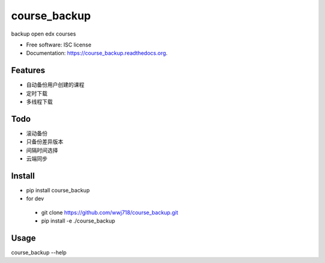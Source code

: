 ===============================
course_backup
===============================

.. image:: https://img.shields.io/pypi/v/course_backup.svg
        :target: https://pypi.python.org/pypi/course_backup

.. image:: https://img.shields.io/travis/wwj718/course_backup.svg
        :target: https://travis-ci.org/wwj718/course_backup

.. image:: https://readthedocs.org/projects/course_backup/badge/?version=latest
        :target: https://readthedocs.org/projects/course_backup/?badge=latest
        :alt: Documentation Status


backup open edx courses

* Free software: ISC license
* Documentation: https://course_backup.readthedocs.org.

Features
--------

* 自动备份用户创建的课程
* 定时下载
* 多线程下载

Todo
--------

*  滚动备份
*  只备份差异版本
*  间隔时间选择
*  云端同步

Install
--------

*  pip install course_backup
*  for dev 
  *  git clone https://github.com/wwj718/course_backup.git
  *  pip install -e ./course_backup

Usage
--------

course_backup --help

